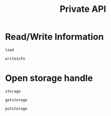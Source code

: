 #+title: Private API

* Read/Write Information

#+begin_src @docs
load
#+end_src

#+begin_src @docs
writeinfo
#+end_src

* Open storage handle

#+begin_src @docs
storage
#+end_src

#+begin_src @docs
getstorage
#+end_src

#+begin_src @docs
putstorage
#+end_src

